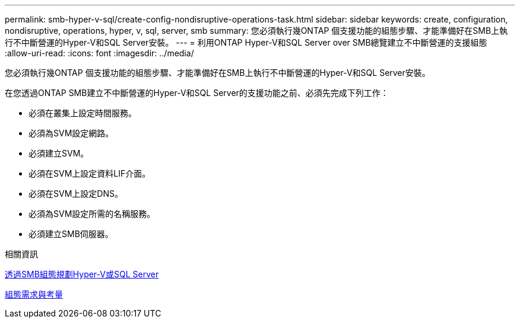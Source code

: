 ---
permalink: smb-hyper-v-sql/create-config-nondisruptive-operations-task.html 
sidebar: sidebar 
keywords: create, configuration, nondisruptive, operations, hyper, v, sql, server, smb 
summary: 您必須執行幾ONTAP 個支援功能的組態步驟、才能準備好在SMB上執行不中斷營運的Hyper-V和SQL Server安裝。 
---
= 利用ONTAP Hyper-V和SQL Server over SMB總覽建立不中斷營運的支援組態
:allow-uri-read: 
:icons: font
:imagesdir: ../media/


[role="lead"]
您必須執行幾ONTAP 個支援功能的組態步驟、才能準備好在SMB上執行不中斷營運的Hyper-V和SQL Server安裝。

在您透過ONTAP SMB建立不中斷營運的Hyper-V和SQL Server的支援功能之前、必須先完成下列工作：

* 必須在叢集上設定時間服務。
* 必須為SVM設定網路。
* 必須建立SVM。
* 必須在SVM上設定資料LIF介面。
* 必須在SVM上設定DNS。
* 必須為SVM設定所需的名稱服務。
* 必須建立SMB伺服器。


.相關資訊
xref:volume-config-worksheet-reference.html[透過SMB組態規劃Hyper-V或SQL Server]

xref:licensing-requirements-concept.html[組態需求與考量]
